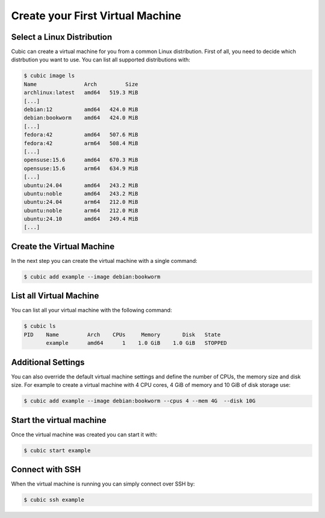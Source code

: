 .. _create vm:

Create your First Virtual Machine
=================================

Select a Linux Distribution
---------------------------

Cubic can create a virtual machine for you from a common Linux distribution.
First of all, you need to decide which distrbution you want to use.
You can list all supported distributions with:

.. code-block::

    $ cubic image ls
    Name               Arch         Size
    archlinux:latest   amd64   519.3 MiB
    [...]
    debian:12          amd64   424.0 MiB
    debian:bookworm    amd64   424.0 MiB
    [...]
    fedora:42          amd64   507.6 MiB
    fedora:42          arm64   508.4 MiB
    [...]
    opensuse:15.6      amd64   670.3 MiB
    opensuse:15.6      arm64   634.9 MiB
    [...]
    ubuntu:24.04       amd64   243.2 MiB
    ubuntu:noble       amd64   243.2 MiB
    ubuntu:24.04       arm64   212.0 MiB
    ubuntu:noble       arm64   212.0 MiB
    ubuntu:24.10       amd64   249.4 MiB
    [...]

Create the Virtual Machine
--------------------------

In the next step you can create the virtual machine with a single command:

.. code-block::

    $ cubic add example --image debian:bookworm

List all Virtual Machine
------------------------

You can list all your virtual machine with the following command:

.. code-block::

    $ cubic ls
    PID    Name         Arch    CPUs     Memory       Disk   State
           example      amd64      1    1.0 GiB    1.0 GiB   STOPPED

Additional Settings
-------------------

You can also override the default virtual machine settings and define the number of CPUs, the memory size and disk size.
For example to create a virtual machine with 4 CPU cores, 4 GiB of memory and 10 GiB of disk storage use:

.. code-block::

    $ cubic add example --image debian:bookworm --cpus 4 --mem 4G  --disk 10G


Start the virtual machine
-------------------------

Once the virtual machine was created you can start it with:

.. code-block::

    $ cubic start example

Connect with SSH
----------------

When the virtual machine is running you can simply connect over SSH by:

.. code-block::

    $ cubic ssh example
